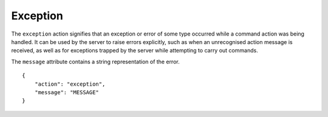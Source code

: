 Exception
=========

.. default-domain:: taco
.. highlight:: json
.. action:: exception

The ``exception`` action signifies that an exception or error of some type
occurred while a command action was being handled.
It can be used by the server to raise errors explicitly,
such as when an unrecognised action message is received,
as well as for exceptions trapped by the server while
attempting to carry out commands.

The ``message`` attribute contains a string representation of the
error.

::

    {
        "action": "exception",
        "message": "MESSAGE"
    }
